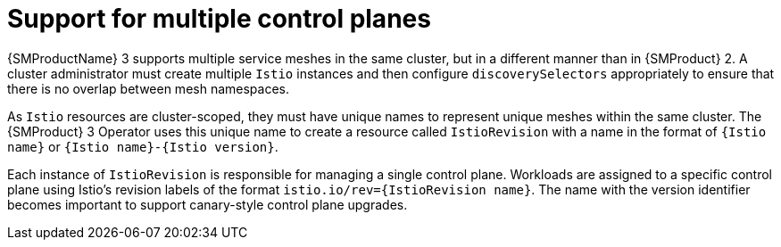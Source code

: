 // Module included in the following assemblies:
//
// * service-mesh-docs-main/about/ossm-migrating-assembly.adoc

//Start of an overall Migrating section.
//Section is most likely to be reworked/restructured with OSSM 2 to OSSM 3 migration guides for GA. Unknown how many migration guides there are at this time (11/11/2024). It would be beneficial to be able to link from differences to the relevent migration guide so that users A) understand the change, esp significant changes like new operator, installing tracing and Kiali separately, gateways, etc.

:_mod-docs-content-type: CONCEPT
[id="ossm-migrating-read-me-support-multiple-control-planes_{context}"]
= Support for multiple control planes

{SMProductName} 3 supports multiple service meshes in the same cluster, but in a different manner than in {SMProduct} 2. A cluster administrator must create multiple `Istio` instances and then configure `discoverySelectors` appropriately to ensure that there is no overlap between mesh namespaces.

As `Istio` resources are cluster-scoped, they must have unique names to represent unique meshes within the same cluster. The {SMProduct} 3 Operator uses this unique name to create a resource called `IstioRevision` with a name in the format of `{Istio name}` or `{Istio name}-{Istio version}`.

Each instance of `IstioRevision` is responsible for managing a single control plane. Workloads are assigned to a specific control plane using Istio's revision labels of the format `istio.io/rev={IstioRevision name}`. The name with the version identifier becomes important to support canary-style control plane upgrades.